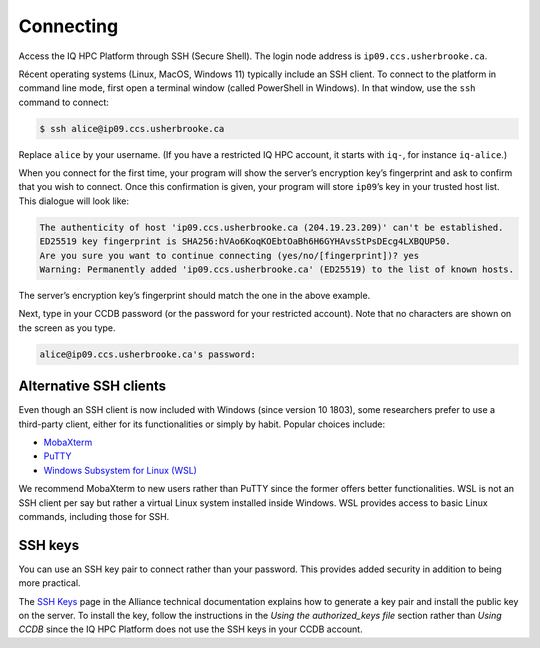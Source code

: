 Connecting
==========

Access the IQ HPC Platform through SSH (Secure Shell). The login node address is
``ip09.ccs.usherbrooke.ca``.

Récent operating systems (Linux, MacOS, Windows 11) typically include an SSH
client. To connect to the platform in command line mode, first open a terminal
window (called PowerShell in Windows). In that window, use the ``ssh`` command
to connect:

.. code-block:: console

   $ ssh alice@ip09.ccs.usherbrooke.ca

Replace ``alice`` by your username. (If you have a restricted IQ HPC account, it
starts with ``iq-``, for instance ``iq-alice``.)

When you connect for the first time, your program will show the server’s
encryption key’s fingerprint and ask to confirm that you wish to connect. Once
this confirmation is given, your program will store ``ip09``’s key in your
trusted host list. This dialogue will look like:

.. code-block:: console

    The authenticity of host 'ip09.ccs.usherbrooke.ca (204.19.23.209)' can't be established.
    ED25519 key fingerprint is SHA256:hVAo6KoqKOEbtOaBh6H6GYHAvsStPsDEcg4LXBQUP50.
    Are you sure you want to continue connecting (yes/no/[fingerprint])? yes
    Warning: Permanently added 'ip09.ccs.usherbrooke.ca' (ED25519) to the list of known hosts.

The server’s encryption key’s fingerprint should match the one in the above
example.

Next, type in your CCDB password (or the password for your restricted account).
Note that no characters are shown on the screen as you type.

.. code-block:: console

   alice@ip09.ccs.usherbrooke.ca's password:

.. seealso::
   - `SSH <https://docs.alliancecan.ca/wiki/SSH/en>`_ (Alliance technical
     documentation)

Alternative SSH clients
-----------------------

Even though an SSH client is now included with Windows (since version 10 1803),
some researchers prefer to use a third-party client, either for its
functionalities or simply by habit. Popular choices include:

* `MobaXterm <https://mobaxterm.mobatek.net/>`_
* `PuTTY <https://www.chiark.greenend.org.uk/~sgtatham/putty/>`_
* `Windows Subsystem for Linux (WSL) <https://docs.microsoft.com/en-us/windows/wsl/install>`_

We recommend MobaXterm to new users rather than PuTTY since the former offers
better functionalities. WSL is not an SSH client per say but rather a virtual
Linux system installed inside Windows. WSL provides access to basic Linux
commands, including those for SSH.

.. seealso::
   - Alliance technical documentation:
       - `Connecting with MobaXterm <https://docs.alliancecan.ca/wiki/Connecting_with_MobaXTerm/en>`_
       - `Connecting with PuTTY <https://docs.alliancecan.ca/wiki/Connecting_with_PuTTY/en>`_

SSH keys
--------

You can use an SSH key pair to connect rather than your password. This provides
added security in addition to being more practical.

The `SSH Keys <https://docs.alliancecan.ca/wiki/SSH_Keys/en>`_ page in the
Alliance technical documentation explains how to generate a key pair and install
the public key on the server. To install the key, follow the instructions in the
`Using the authorized_keys file` section rather than `Using CCDB` since the IQ
HPC Platform does not use the SSH keys in your CCDB account.
